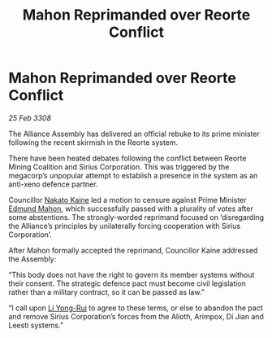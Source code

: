 :PROPERTIES:
:ID:       abbec415-0311-40ad-83cf-aa6600b6ef58
:END:
#+title: Mahon Reprimanded over Reorte Conflict
#+filetags: :3308:Alliance:galnet:

* Mahon Reprimanded over Reorte Conflict

/25 Feb 3308/

The Alliance Assembly has delivered an official rebuke to its prime minister following the recent skirmish in the Reorte system. 

There have been heated debates following the conflict between Reorte Mining Coalition and Sirius Corporation. This was triggered by the megacorp’s unpopular attempt to establish a presence in the system as an anti-xeno defence partner. 

Councillor [[id:0d664f07-640e-4397-be23-6b52d2c2d4d6][Nakato Kaine]] led a motion to censure against Prime Minister [[id:da80c263-3c2d-43dd-ab3f-1fbf40490f74][Edmund Mahon]], which successfully passed with a plurality of votes after some abstentions. The strongly-worded reprimand focused on ‘disregarding the Alliance’s principles by unilaterally forcing cooperation with Sirius Corporation’. 

After Mahon formally accepted the reprimand, Councillor Kaine addressed the Assembly: 

“This body does not have the right to govern its member systems without their consent. The strategic defence pact must become civil legislation rather than a military contract, so it can be passed as law.” 

“I call upon [[id:f0655b3a-aca9-488f-bdb3-c481a42db384][Li Yong-Rui]] to agree to these terms, or else to abandon the pact and remove Sirius Corporation’s forces from the Alioth, Arimpox, Di Jian and Leesti systems.”
